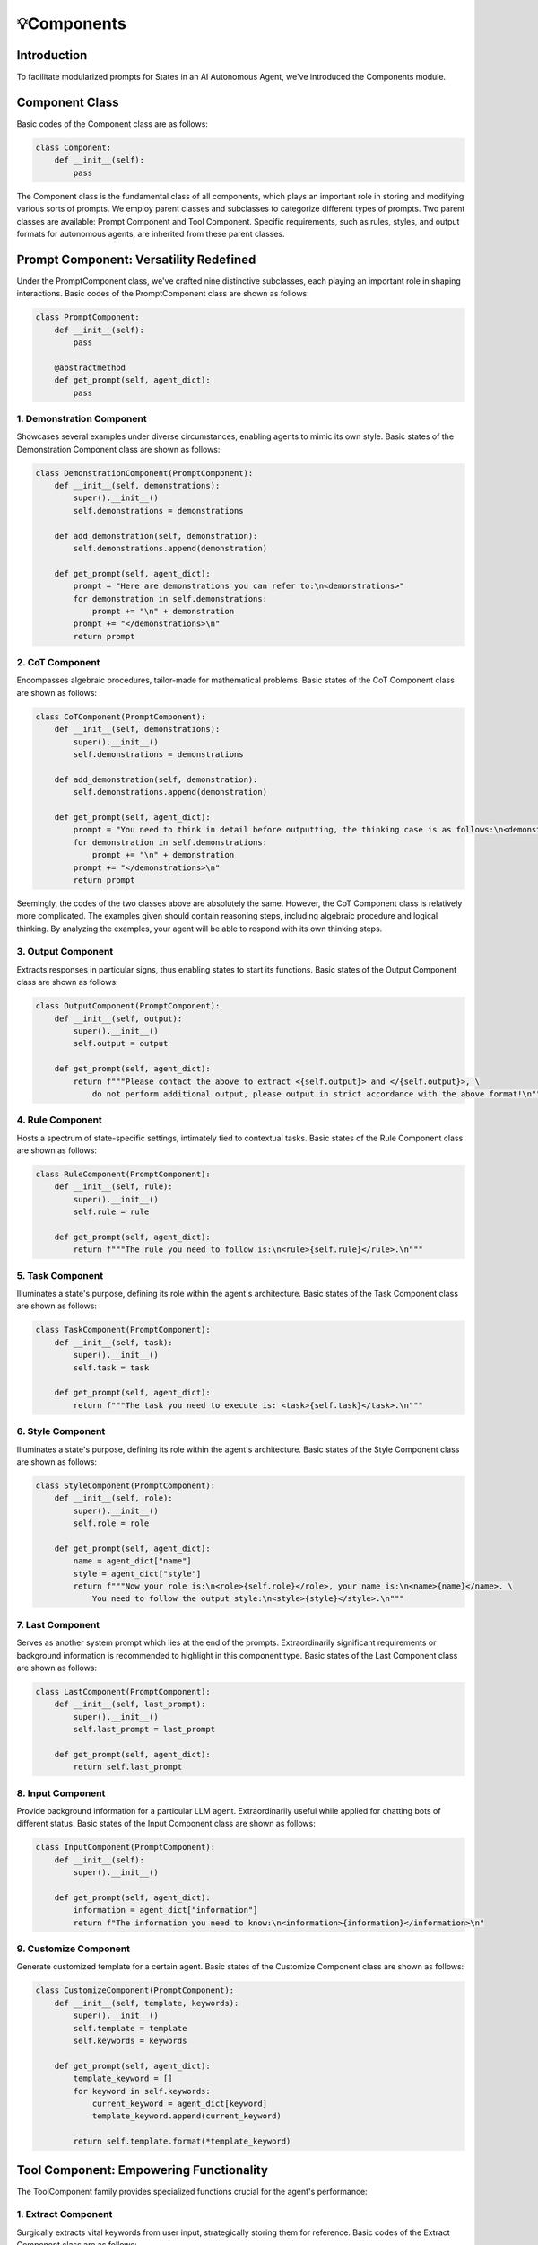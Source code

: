 💡Components
==========

Introduction
------------

To facilitate modularized prompts for States in an AI Autonomous Agent, we've introduced the Components module.

Component Class
---------------

Basic codes of the Component class are as follows:

.. code:: python

   class Component:
       def __init__(self):
           pass

The Component class is the fundamental class of all components, which plays an important role in storing and modifying various sorts of prompts. We employ parent classes and subclasses to categorize different types of prompts. Two parent classes are available: Prompt Component and Tool Component. Specific requirements, such as rules, styles, and output formats for autonomous agents, are inherited from these parent classes.

Prompt Component: Versatility Redefined
----------------------------------------

Under the PromptComponent class, we've crafted nine distinctive subclasses, each playing an important role in shaping interactions. Basic codes of the PromptComponent class are shown as follows:

.. code:: python

   class PromptComponent:
       def __init__(self):
           pass

       @abstractmethod
       def get_prompt(self, agent_dict):
           pass

1. Demonstration Component
~~~~~~~~~~~~~~~~~~~~~~~~~~

Showcases several examples under diverse circumstances, enabling agents to mimic its own style. Basic states of the Demonstration Component class are shown as follows:

.. code:: python

   class DemonstrationComponent(PromptComponent):
       def __init__(self, demonstrations):
           super().__init__()
           self.demonstrations = demonstrations

       def add_demonstration(self, demonstration):
           self.demonstrations.append(demonstration)

       def get_prompt(self, agent_dict):
           prompt = "Here are demonstrations you can refer to:\n<demonstrations>"
           for demonstration in self.demonstrations:
               prompt += "\n" + demonstration
           prompt += "</demonstrations>\n"
           return prompt

2. CoT Component
~~~~~~~~~~~~~~~~

Encompasses algebraic procedures, tailor-made for mathematical problems. Basic states of the CoT Component class are shown as follows:

.. code:: python

   class CoTComponent(PromptComponent):
       def __init__(self, demonstrations):
           super().__init__()
           self.demonstrations = demonstrations

       def add_demonstration(self, demonstration):
           self.demonstrations.append(demonstration)

       def get_prompt(self, agent_dict):
           prompt = "You need to think in detail before outputting, the thinking case is as follows:\n<demonstrations>"
           for demonstration in self.demonstrations:
               prompt += "\n" + demonstration
           prompt += "</demonstrations>\n"
           return prompt

Seemingly, the codes of the two classes above are absolutely the same. However, the CoT Component class is relatively more complicated. The examples given should contain reasoning steps, including algebraic procedure and logical thinking. By analyzing the examples, your agent will be able to respond with its own thinking steps.

3. Output Component
~~~~~~~~~~~~~~~~~~~

Extracts responses in particular signs, thus enabling states to start its functions. Basic states of the Output Component class are shown as follows:

.. code:: python

   class OutputComponent(PromptComponent):
       def __init__(self, output):
           super().__init__()
           self.output = output

       def get_prompt(self, agent_dict):
           return f"""Please contact the above to extract <{self.output}> and </{self.output}>, \
               do not perform additional output, please output in strict accordance with the above format!\n"""

4. Rule Component
~~~~~~~~~~~~~~~~~

Hosts a spectrum of state-specific settings, intimately tied to contextual tasks. Basic states of the Rule Component class are shown as follows:

.. code:: python

   class RuleComponent(PromptComponent):
       def __init__(self, rule):
           super().__init__()
           self.rule = rule

       def get_prompt(self, agent_dict):
           return f"""The rule you need to follow is:\n<rule>{self.rule}</rule>.\n"""

5. Task Component
~~~~~~~~~~~~~~~~~

Illuminates a state's purpose, defining its role within the agent's architecture. Basic states of the Task Component class are shown as follows:

.. code:: python

   class TaskComponent(PromptComponent):
       def __init__(self, task):
           super().__init__()
           self.task = task

       def get_prompt(self, agent_dict):
           return f"""The task you need to execute is: <task>{self.task}</task>.\n"""

6. Style Component
~~~~~~~~~~~~~~~~~~

Illuminates a state's purpose, defining its role within the agent's architecture. Basic states of the Style Component class are shown as follows:

.. code:: python

   class StyleComponent(PromptComponent):
       def __init__(self, role):
           super().__init__()
           self.role = role

       def get_prompt(self, agent_dict):
           name = agent_dict["name"]
           style = agent_dict["style"]
           return f"""Now your role is:\n<role>{self.role}</role>, your name is:\n<name>{name}</name>. \
               You need to follow the output style:\n<style>{style}</style>.\n"""

7. Last Component
~~~~~~~~~~~~~~~~~

Serves as another system prompt which lies at the end of the prompts. Extraordinarily significant requirements or background information is recommended to highlight in this component type. Basic states of the Last Component class are shown as follows:

.. code:: python

   class LastComponent(PromptComponent):
       def __init__(self, last_prompt):
           super().__init__()
           self.last_prompt = last_prompt

       def get_prompt(self, agent_dict):
           return self.last_prompt

8. Input Component
~~~~~~~~~~~~~~~~~~

Provide background information for a particular LLM agent. Extraordinarily useful while applied for chatting bots of different status. Basic states of the Input Component class are shown as follows:

.. code:: python

   class InputComponent(PromptComponent):
       def __init__(self):
           super().__init__()

       def get_prompt(self, agent_dict):
           information = agent_dict["information"]
           return f"The information you need to know:\n<information>{information}</information>\n"

9. Customize Component
~~~~~~~~~~~~~~~~~~~~~

Generate customized template for a certain agent. Basic states of the Customize Component class are shown as follows:

.. code:: python

   class CustomizeComponent(PromptComponent):
       def __init__(self, template, keywords):
           super().__init__()
           self.template = template
           self.keywords = keywords

       def get_prompt(self, agent_dict):
           template_keyword = []
           for keyword in self.keywords:
               current_keyword = agent_dict[keyword]
               template_keyword.append(current_keyword)

           return self.template.format(*template_keyword)

Tool Component: Empowering Functionality
----------------------------------------

The ToolComponent family provides specialized functions crucial for the agent's performance:

1. Extract Component
~~~~~~~~~~~~~~~~~~~~~

Surgically extracts vital keywords from user input, strategically storing them for reference. Basic codes of the Extract Component class are as follows:

.. code:: python

   class ExtractComponent(ToolComponent):
       def __init__(
           self,
           extract_words,
           system_prompt,
           last_prompt=None,
       ):
           super().__init__()
           self.extract_words = extract_words
           self.system_prompt = system_prompt
           self.default_prompt = (
               "Please strictly adhere to the following format for outputting:\n"
           )
           for extract_word in extract_words:
               self.default_prompt += (
                   f"<{extract_word}> the content you need to extract </{extract_word}>"
               )
           self.last_prompt = last_prompt if last_prompt else self.default_prompt

       def func(self, agent):
           response = agent.LLM.get_response(
               agent.long_term_memory,
               self.system_prompt,
               self.last_prompt,
               stream=False,
           )
           for extract_word in self.extract_words:
               key = extract(response, extract_word)
               key = key if key else response
               agent.environment.shared_memory[extract_word] = key

           return {}

2. Knowledge Base Component
~~~~~~~~~~~~~~~~~~~~~~~~~~~

If you want to inject knowledge into your agent, you can first use utils.process_document to convert your csv file into json format, and then inject the json file into the agent through this component. Basic codes of the Knowledge Base Component class are as follows:

.. code:: python

   class KnowledgeBaseComponent(ToolComponent):
       def __init__(self, top_k, type, knowledge_base):
           super().__init__()
           self.top_k = top_k
           self.type = type
           self.knowledge_base = knowledge_base

           if self.type == "QA":
               (
                   self.kb_embeddings,
                   self.kb_questions,
                   self.kb_answers,
                   self.kb_chunks,
               ) = load_knowledge_base_qa(self.knowledge_base)
           else:
               self.kb_embeddings, self.kb_chunks = load_knowledge_base_UnstructuredFile(
                   self.knowledge_base
               )

       def func(self, agent_dict):
           query = (
               agent_dict["long_term_memory"][-1]
               if len(agent_dict["long_term_memory"]) > 0
               else ""
           )
           knowledge = ""
           query = (
               "Generate a representation for this sentence for retrieving related articles:"
               + query
           )
           query_embedding = get_embedding(query)
           hits = semantic_search(query_embedding, self.kb_embeddings, top_k=50)
           hits = hits[0]
           temp = []
           if self.type == "QA":
               for hit in hits:
                   matching_idx = hit["corpus_id"]
                   if self.kb_chunks[matching_idx] in temp:
                       pass
                   else:
                       knowledge = (
                           knowledge
                           + f"question:{self.kb_questions[matching_idx]},answer:{self.kb_answers[matching_idx]}\n\n"
                       )
                       temp.append(self.kb_answers[matching_idx])
                       if len(temp) == 1:
                           break
               print(hits[0]["score"])
               score = hits[0]["score"]
               if score < 0.5:
                   return {"prompt": "No matching knowledge base"}
               else:
                   return {"prompt": "The relevant content is: " + knowledge + "\n"}
           else:
               for hit in hits:
                   matching_idx = hit["corpus_id"]
                   if self.kb_chunks[matching_idx] in temp:
                       pass
                   else:
                       knowledge = knowledge + f"{self.kb_answers[matching_idx]}\n\n"
                       temp.append(self.kb_answers[matching_idx])
                       if len(temp) == self.top_k:
                           break
               print(hits[0]["score"])
               score = hits[0]["score"]
               if score < 0.5:
                   return {"prompt": "No matching knowledge base"}
               else:
                   print(knowledge)
                   return {"prompt": "The relevant content is: " + knowledge + "\n"}

3. Web Search Component
~~~~~~~~~~~~~~~~~~~~~~~

Establish connections to several Web search engines, and acquire information based on the WEB. One of the core components in Tool components part, the highlight of the whole project. Basic codes of the Web Search Component class are as follows:

.. code:: python

   class WebSearchComponent(ToolComponent):
       def __init__(self, engine_name: str, api: Dict):
           super(WebSearchComponent, self).__init__()

           assert engine_name in WebSearchComponent.__ENGINE_NAME__
           for api_name in api:
               assert api_name in WebSearchComponent.__ENGINE_NAME__

           self.api = api
           self.engine_name = engine_name

           self.search: Dict = {"bing": self._bing_search, "google": self._google_search}

       def _bing_search(self, query: str, **kwargs):
           subscription_key = self.api["bing"]
           search_url = "https://api.bing.microsoft.com/v7.0/search"
           headers = {"Ocp-Apim-Subscription-Key": subscription_key}
           params = {
               "q": query,
               "textDecorations": True,
               "textFormat": "HTML",
               "count": 10,
           }
           response = requests.get(search_url, headers=headers, params=params)
           response.raise_for_status()
           results = response.json()["webPages"]["value"]
           metadata_results = []
           for result in results:
               metadata_result = {
                   "snippet": result["snippet"],
                   "title": result["name"],
                   "link": result["url"],
               }
               metadata_results.append(metadata_result)
           return {"meta data": metadata_results}

       def _google_search(self, query: str, **kwargs):
           api_key = self.api[self.engine_name]["api_key"]
           cse_id = self.api[self.engine_name]["cse_id"]
           service = build("customsearch", "v1", developerKey=api_key)
           results = (
               service.cse()
               .list(q=query, cx=cse_id, num=10, **kwargs)
               .execute()["items"]
           )
           metadata_results = []
           for result in results:
               metadata_result = {
                   "snippet": result["snippet"],
                   "title": result["title"],
                   "link": result["link"],
               }
               metadata_results.append(metadata_result)
           return {"meta data": metadata_results}

       def func(self, agent_dict: Dict, **kwargs) -> Dict:
           query = (
               agent_dict["long_term_memory"][-2]["content"]
               if len(agent_dict["long_term_memory"]) > 0
               else " "
           )
           search_results = self.search[self.engine_name](query=query, **kwargs)
           information = ""
           for i in search_results["meta data"][:2]:
               information += i["snippet"]
           return {
               "prompt": "You can refer to the following information to reply:\n"
               + information
           }

       def convert_search_engine_to(self, engine_name):
           assert engine_name in WebSearchComponent.__ENGINE_NAME__
           self.engine_name = engine_name

4. Web Crawl Component
~~~~~~~~~~~~~~~~~~~~~

Open a single webpage, and crawl contents on a certain URL. Basic codes of the Web Crawl Component class are as follows:

.. code:: python

   class WebCrawlComponent(ToolComponent):
       def __init__(self):
           super(WebCrawlComponent, self).__init__()

       def func(self, agent_dict: Dict) -> Dict:
           url = agent_dict["url"]
           print(f"crawling {url} ......")
           content = ""
           driver = webdriver.Chrome()
           try:
               driver.get(url)
               wait = WebDriverWait(driver, 20)
               wait.until(EC.presence_of_element_located((By.TAG_NAME, "body")))
               page_source = driver.page_source
               soup = BeautifulSoup(page_source, "html.parser")
               for paragraph in soup.find_all("p"):
                   content = f"{content}\n{paragraph.get_text()}"
           except Exception as e:
               print("Error:", e)
           finally:
               driver.quit()
           return {"content": content.strip()}

5. API Component
~~~~~~~~~~~~~~~~

Start and utilize certain kinds of APIs. Basic codes of the API Component class are as follows:

.. code:: python

   class APIComponent(ToolComponent):
       def __init__(self):
           super(APIComponent, self).__init__()

       def func(self, agent_dict: Dict) -> Dict:
           pass

6. Static Component
~~~~~~~~~~~~~~~~~~~

Create a special type of component for states. Static components only operate under given requirements and don't have to generate its own intelligence based on LLM. Basic codes of the Static Component class are as follows:

.. code:: python

   class StaticComponent(ToolComponent):
       def __init__(self, output):
           super().__init__()
           self.output = output

       def func(self, agent_dict):
           outputdict = {"response": self.output}
           return outputdict

7. Function Component
~~~~~~~~~~~~~~~~~~~~

Utilize the 'function call' method, and store particular args of the particular Agent. Basic codes of the Function Component class are as follows:

.. code:: python

   class FunctionComponent(ToolComponent):
       def __init__(
           self,
           functions,
           function_call="auto",
           response_type="response",
           your_function=None,
       ):
           super().__init__()
           self.functions = functions
           self.function_call = function_call
           self.parameters = {}
           self.available_functions = {}
           self.response_type = response_type
           if your_function:
               function_name = your_function["name"]
               function_content = your_function["content"]
               exec(function_content)
               self.available_functions[function_name] = eval(function_name)

           for function in self.functions:
               self.parameters[function["name"]] = list(
                   function["parameters"]["properties"].keys()
               )
               self.available_functions[function["name"]] = eval(function["name"])

       def func(self, agent_dict):
           messages = agent_dict["long_term_memory"]
           outputdict = {}
           query = (
               agent_dict["long_term_memory"][-1]
               if len(agent_dict["long_term_memory"]) > 0
               else " "
           )
           key_history = get_key_history(
               query,
               agent_dict["long_term_memory"][:-1],
               agent_dict["chat_embeddings"][:-1],
           )
           response = agent_dict["LLM"].get_response(
               messages,
               None,
               functions=self.functions,
               stream=False,
               function_call=self.function_call,
               key_history=key_history,
           )
           response_message = response
           if response_message.get("function_call"):
               function_name = response_message["function_call"]["name"]
               fuction_to_call = self.available_functions[function_name]
               function_args = json.loads(response_message["function_call"]["arguments"])
               input_args = {}
               for args_name in self.parameters[function_name]:
                   input_args[args_name] = function_args.get(args_name)
               function_response = fuction_to_call(**input_args)
               if self.response_type == "response":
                   outputdict["response"] = function_response
               elif self.response_type == "prompt":
                   outputdict["prompt"] = function_response

           return outputdict
